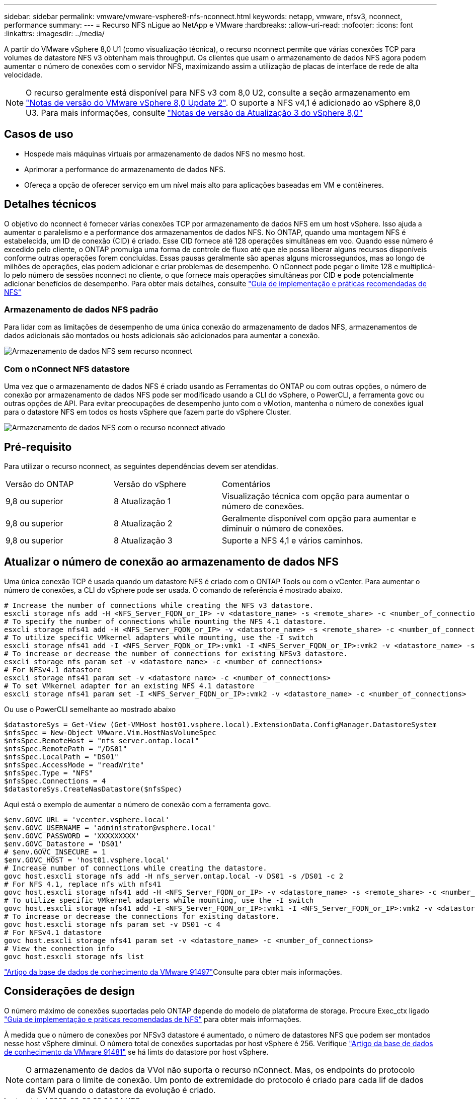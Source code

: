 ---
sidebar: sidebar 
permalink: vmware/vmware-vsphere8-nfs-nconnect.html 
keywords: netapp, vmware, nfsv3, nconnect, performance 
summary:  
---
= Recurso NFS nLigue ao NetApp e VMware
:hardbreaks:
:allow-uri-read: 
:nofooter: 
:icons: font
:linkattrs: 
:imagesdir: ../media/


[role="lead"]
A partir do VMware vSphere 8,0 U1 (como visualização técnica), o recurso nconnect permite que várias conexões TCP para volumes de datastore NFS v3 obtenham mais throughput. Os clientes que usam o armazenamento de dados NFS agora podem aumentar o número de conexões com o servidor NFS, maximizando assim a utilização de placas de interface de rede de alta velocidade.


NOTE: O recurso geralmente está disponível para NFS v3 com 8,0 U2, consulte a seção armazenamento em link:https://techdocs.broadcom.com/us/en/vmware-cis/vsphere/vsphere/8-0/release-notes/esxi-update-and-patch-release-notes/vsphere-esxi-802-release-notes.html["Notas de versão do VMware vSphere 8,0 Update 2"]. O suporte a NFS v4,1 é adicionado ao vSphere 8,0 U3. Para mais informações, consulte link:https://techdocs.broadcom.com/us/en/vmware-cis/vsphere/vsphere/8-0/release-notes/esxi-update-and-patch-release-notes/vsphere-esxi-803-release-notes.html["Notas de versão da Atualização 3 do vSphere 8,0"]



== Casos de uso

* Hospede mais máquinas virtuais por armazenamento de dados NFS no mesmo host.
* Aprimorar a performance do armazenamento de dados NFS.
* Ofereça a opção de oferecer serviço em um nível mais alto para aplicações baseadas em VM e contêineres.




== Detalhes técnicos

O objetivo do nconnect é fornecer várias conexões TCP por armazenamento de dados NFS em um host vSphere. Isso ajuda a aumentar o paralelismo e a performance dos armazenamentos de dados NFS. No ONTAP, quando uma montagem NFS é estabelecida, um ID de conexão (CID) é criado. Esse CID fornece até 128 operações simultâneas em voo. Quando esse número é excedido pelo cliente, o ONTAP promulga uma forma de controle de fluxo até que ele possa liberar alguns recursos disponíveis conforme outras operações forem concluídas. Essas pausas geralmente são apenas alguns microssegundos, mas ao longo de milhões de operações, elas podem adicionar e criar problemas de desempenho. O nConnect pode pegar o limite 128 e multiplicá-lo pelo número de sessões nconnect no cliente, o que fornece mais operações simultâneas por CID e pode potencialmente adicionar benefícios de desempenho. Para obter mais detalhes, consulte link:https://www.netapp.com/media/10720-tr-4067.pdf["Guia de implementação e práticas recomendadas de NFS"]



=== Armazenamento de dados NFS padrão

Para lidar com as limitações de desempenho de uma única conexão do armazenamento de dados NFS, armazenamentos de dados adicionais são montados ou hosts adicionais são adicionados para aumentar a conexão.

image:vmware-vsphere8-nfs-wo-nconnect.png["Armazenamento de dados NFS sem recurso nconnect"]



=== Com o nConnect NFS datastore

Uma vez que o armazenamento de dados NFS é criado usando as Ferramentas do ONTAP ou com outras opções, o número de conexão por armazenamento de dados NFS pode ser modificado usando a CLI do vSphere, o PowerCLI, a ferramenta govc ou outras opções de API. Para evitar preocupações de desempenho junto com o vMotion, mantenha o número de conexões igual para o datastore NFS em todos os hosts vSphere que fazem parte do vSphere Cluster.

image:vmware-vsphere8-nfs-nconnect.png["Armazenamento de dados NFS com o recurso nconnect ativado"]



== Pré-requisito

Para utilizar o recurso nconnect, as seguintes dependências devem ser atendidas.

[cols="25%, 25%, 50%"]
|===


| Versão do ONTAP | Versão do vSphere | Comentários 


| 9,8 ou superior | 8 Atualização 1 | Visualização técnica com opção para aumentar o número de conexões. 


| 9,8 ou superior | 8 Atualização 2 | Geralmente disponível com opção para aumentar e diminuir o número de conexões. 


| 9,8 ou superior | 8 Atualização 3 | Suporte a NFS 4,1 e vários caminhos. 
|===


== Atualizar o número de conexão ao armazenamento de dados NFS

Uma única conexão TCP é usada quando um datastore NFS é criado com o ONTAP Tools ou com o vCenter. Para aumentar o número de conexões, a CLI do vSphere pode ser usada. O comando de referência é mostrado abaixo.

[source, bash]
----
# Increase the number of connections while creating the NFS v3 datastore.
esxcli storage nfs add -H <NFS_Server_FQDN_or_IP> -v <datastore_name> -s <remote_share> -c <number_of_connections>
# To specify the number of connections while mounting the NFS 4.1 datastore.
esxcli storage nfs41 add -H <NFS_Server_FQDN_or_IP> -v <datastore_name> -s <remote_share> -c <number_of_connections>
# To utilize specific VMkernel adapters while mounting, use the -I switch
esxcli storage nfs41 add -I <NFS_Server_FQDN_or_IP>:vmk1 -I <NFS_Server_FQDN_or_IP>:vmk2 -v <datastore_name> -s <remote_share> -c <number_of_connections>
# To increase or decrease the number of connections for existing NFSv3 datastore.
esxcli storage nfs param set -v <datastore_name> -c <number_of_connections>
# For NFSv4.1 datastore
esxcli storage nfs41 param set -v <datastore_name> -c <number_of_connections>
# To set VMkernel adapter for an existing NFS 4.1 datastore
esxcli storage nfs41 param set -I <NFS_Server_FQDN_or_IP>:vmk2 -v <datastore_name> -c <number_of_connections>
----
Ou use o PowerCLI semelhante ao mostrado abaixo

[source, powershell]
----
$datastoreSys = Get-View (Get-VMHost host01.vsphere.local).ExtensionData.ConfigManager.DatastoreSystem
$nfsSpec = New-Object VMware.Vim.HostNasVolumeSpec
$nfsSpec.RemoteHost = "nfs_server.ontap.local"
$nfsSpec.RemotePath = "/DS01"
$nfsSpec.LocalPath = "DS01"
$nfsSpec.AccessMode = "readWrite"
$nfsSpec.Type = "NFS"
$nfsSpec.Connections = 4
$datastoreSys.CreateNasDatastore($nfsSpec)
----
Aqui está o exemplo de aumentar o número de conexão com a ferramenta govc.

[source, powershell]
----
$env.GOVC_URL = 'vcenter.vsphere.local'
$env.GOVC_USERNAME = 'administrator@vsphere.local'
$env.GOVC_PASSWORD = 'XXXXXXXXX'
$env.GOVC_Datastore = 'DS01'
# $env.GOVC_INSECURE = 1
$env.GOVC_HOST = 'host01.vsphere.local'
# Increase number of connections while creating the datastore.
govc host.esxcli storage nfs add -H nfs_server.ontap.local -v DS01 -s /DS01 -c 2
# For NFS 4.1, replace nfs with nfs41
govc host.esxcli storage nfs41 add -H <NFS_Server_FQDN_or_IP> -v <datastore_name> -s <remote_share> -c <number_of_connections>
# To utilize specific VMkernel adapters while mounting, use the -I switch
govc host.esxcli storage nfs41 add -I <NFS_Server_FQDN_or_IP>:vmk1 -I <NFS_Server_FQDN_or_IP>:vmk2 -v <datastore_name> -s <remote_share> -c <number_of_connections>
# To increase or decrease the connections for existing datastore.
govc host.esxcli storage nfs param set -v DS01 -c 4
# For NFSv4.1 datastore
govc host.esxcli storage nfs41 param set -v <datastore_name> -c <number_of_connections>
# View the connection info
govc host.esxcli storage nfs list
----
link:https://kb.vmware.com/s/article/91497["Artigo da base de dados de conhecimento da VMware 91497"]Consulte para obter mais informações.



== Considerações de design

O número máximo de conexões suportadas pelo ONTAP depende do modelo de plataforma de storage. Procure Exec_ctx ligado link:https://www.netapp.com/media/10720-tr-4067.pdf["Guia de implementação e práticas recomendadas de NFS"] para obter mais informações.

À medida que o número de conexões por NFSv3 datastore é aumentado, o número de datastores NFS que podem ser montados nesse host vSphere diminui. O número total de conexões suportadas por host vSphere é 256. Verifique link:https://knowledge.broadcom.com/external/article?legacyId=91481["Artigo da base de dados de conhecimento da VMware 91481"] se há limts do datastore por host vSphere.


NOTE: O armazenamento de dados da VVol não suporta o recurso nConnect. Mas, os endpoints do protocolo contam para o limite de conexão. Um ponto de extremidade do protocolo é criado para cada lif de dados da SVM quando o datastore da evolução é criado.
